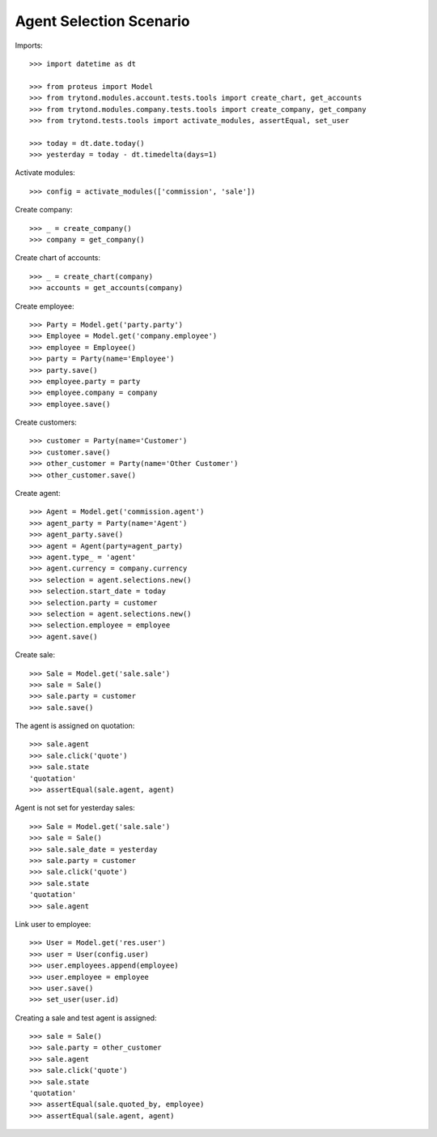 ========================
Agent Selection Scenario
========================

Imports::

    >>> import datetime as dt

    >>> from proteus import Model
    >>> from trytond.modules.account.tests.tools import create_chart, get_accounts
    >>> from trytond.modules.company.tests.tools import create_company, get_company
    >>> from trytond.tests.tools import activate_modules, assertEqual, set_user

    >>> today = dt.date.today()
    >>> yesterday = today - dt.timedelta(days=1)

Activate modules::

    >>> config = activate_modules(['commission', 'sale'])

Create company::

    >>> _ = create_company()
    >>> company = get_company()

Create chart of accounts::

    >>> _ = create_chart(company)
    >>> accounts = get_accounts(company)

Create employee::

    >>> Party = Model.get('party.party')
    >>> Employee = Model.get('company.employee')
    >>> employee = Employee()
    >>> party = Party(name='Employee')
    >>> party.save()
    >>> employee.party = party
    >>> employee.company = company
    >>> employee.save()

Create customers::

    >>> customer = Party(name='Customer')
    >>> customer.save()
    >>> other_customer = Party(name='Other Customer')
    >>> other_customer.save()

Create agent::

    >>> Agent = Model.get('commission.agent')
    >>> agent_party = Party(name='Agent')
    >>> agent_party.save()
    >>> agent = Agent(party=agent_party)
    >>> agent.type_ = 'agent'
    >>> agent.currency = company.currency
    >>> selection = agent.selections.new()
    >>> selection.start_date = today
    >>> selection.party = customer
    >>> selection = agent.selections.new()
    >>> selection.employee = employee
    >>> agent.save()

Create sale::

    >>> Sale = Model.get('sale.sale')
    >>> sale = Sale()
    >>> sale.party = customer
    >>> sale.save()

The agent is assigned on quotation::

    >>> sale.agent
    >>> sale.click('quote')
    >>> sale.state
    'quotation'
    >>> assertEqual(sale.agent, agent)

Agent is not set for yesterday sales::

    >>> Sale = Model.get('sale.sale')
    >>> sale = Sale()
    >>> sale.sale_date = yesterday
    >>> sale.party = customer
    >>> sale.click('quote')
    >>> sale.state
    'quotation'
    >>> sale.agent

Link user to employee::

    >>> User = Model.get('res.user')
    >>> user = User(config.user)
    >>> user.employees.append(employee)
    >>> user.employee = employee
    >>> user.save()
    >>> set_user(user.id)

Creating a sale and test agent is assigned::

    >>> sale = Sale()
    >>> sale.party = other_customer
    >>> sale.agent
    >>> sale.click('quote')
    >>> sale.state
    'quotation'
    >>> assertEqual(sale.quoted_by, employee)
    >>> assertEqual(sale.agent, agent)
